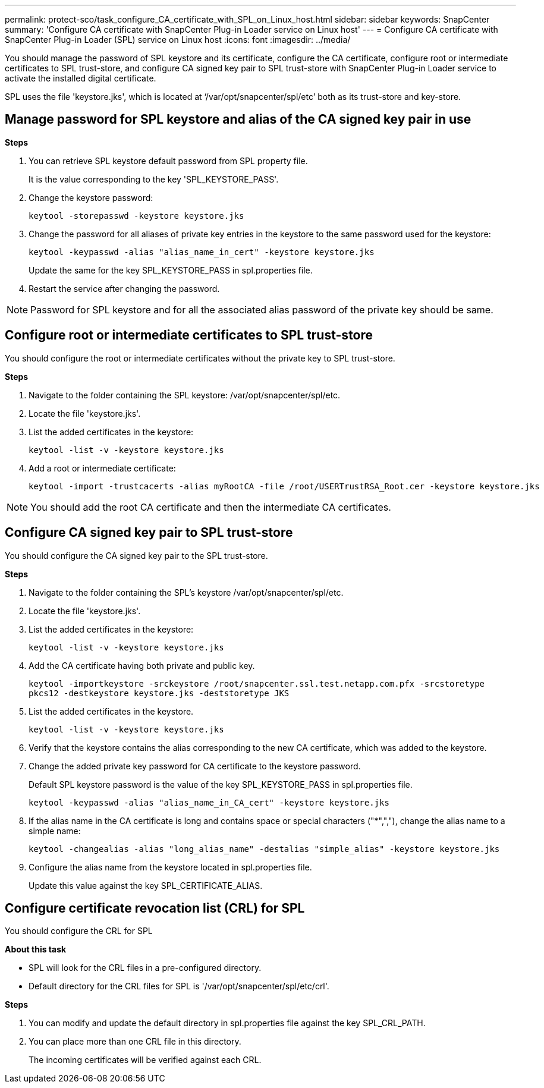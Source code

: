 ---
permalink: protect-sco/task_configure_CA_certificate_with_SPL_on_Linux_host.html
sidebar: sidebar
keywords: SnapCenter
summary: 'Configure CA certificate with SnapCenter Plug-in Loader service on Linux host'
---
= Configure CA certificate with SnapCenter Plug-in Loader (SPL) service on Linux host
:icons: font
:imagesdir: ../media/

[.lead]

You should manage the password of SPL keystore and its certificate, configure the CA certificate, configure  root or intermediate certificates to SPL trust-store, and configure CA signed key pair to SPL trust-store  with SnapCenter Plug-in Loader service to activate the installed digital certificate.

SPL uses the file 'keystore.jks', which is located at ‘/var/opt/snapcenter/spl/etc’ both as its trust-store and key-store.

== Manage password for SPL keystore and alias of the CA signed key pair in use

*Steps*

. You can retrieve SPL keystore default password from SPL property file.
+
It is the value corresponding to the key 'SPL_KEYSTORE_PASS'.

. Change the keystore password:
+
    keytool -storepasswd -keystore keystore.jks

. Change the password for all aliases of private key entries in the keystore to the same password used for the keystore:
+
  keytool -keypasswd -alias "alias_name_in_cert" -keystore keystore.jks

+
Update the same for the key SPL_KEYSTORE_PASS in spl.properties file.
.  Restart the service after changing the password.

[NOTE]

Password for SPL keystore and for all the associated alias password of the private key should be same.

== Configure root or intermediate certificates to SPL trust-store

You should configure the root or intermediate certificates without the private key to SPL trust-store.

*Steps*

. Navigate to the folder containing the SPL keystore:  /var/opt/snapcenter/spl/etc.

. Locate the file 'keystore.jks'.

. List the added certificates in the keystore:
+
`keytool -list -v -keystore keystore.jks`

. Add a root or intermediate certificate:

  keytool -import -trustcacerts -alias myRootCA -file /root/USERTrustRSA_Root.cer -keystore keystore.jks

[NOTE]

You should add the root CA certificate and then the intermediate CA certificates.

== Configure CA signed key pair to SPL trust-store

You should configure the CA signed key pair to the SPL trust-store.

*Steps*

. Navigate to the folder containing the SPL's keystore /var/opt/snapcenter/spl/etc.

. Locate the file 'keystore.jks'.

. List the added certificates in the keystore:
+
`keytool -list -v -keystore keystore.jks`

. Add the CA certificate having both private and public key.
+
`keytool -importkeystore -srckeystore /root/snapcenter.ssl.test.netapp.com.pfx -srcstoretype pkcs12 -destkeystore keystore.jks -deststoretype JKS`

. List the added certificates in the keystore.
+
`keytool -list -v -keystore keystore.jks`

.  Verify that the keystore contains the alias corresponding to the new CA certificate, which was added to the keystore.

. Change the added private key password for CA certificate to the keystore password.
+
Default SPL keystore password is the value of the key SPL_KEYSTORE_PASS in spl.properties file.

  keytool -keypasswd -alias "alias_name_in_CA_cert" -keystore keystore.jks

. If the alias name in the CA certificate is long and contains space or special characters ("*",","), change the alias name to a simple name:

  keytool -changealias -alias "long_alias_name" -destalias "simple_alias" -keystore keystore.jks

. Configure the alias name from the keystore located in spl.properties file.
+
Update this value against the key SPL_CERTIFICATE_ALIAS.

== Configure certificate revocation list (CRL) for SPL

You should configure the CRL for SPL

*About this task*

* SPL will look for the CRL files in a pre-configured directory.
* Default directory for the CRL files for SPL is '/var/opt/snapcenter/spl/etc/crl'.

*Steps*

. You can modify and update the default directory in spl.properties file against the key SPL_CRL_PATH.
. You can place more than one CRL file in this directory.
+
The incoming certificates will be verified against each CRL.

